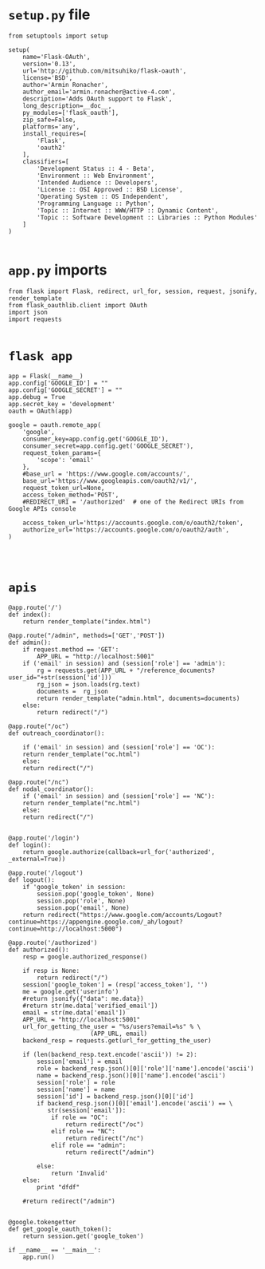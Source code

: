 * =setup.py= file
#+BEGIN_SRC 
from setuptools import setup

setup(
    name='Flask-OAuth',
    version='0.13',
    url='http://github.com/mitsuhiko/flask-oauth',
    license='BSD',
    author='Armin Ronacher',
    author_email='armin.ronacher@active-4.com',
    description='Adds OAuth support to Flask',
    long_description=__doc__,
    py_modules=['flask_oauth'],
    zip_safe=False,
    platforms='any',
    install_requires=[
        'Flask',
        'oauth2'
    ],
    classifiers=[
        'Development Status :: 4 - Beta',
        'Environment :: Web Environment',
        'Intended Audience :: Developers',
        'License :: OSI Approved :: BSD License',
        'Operating System :: OS Independent',
        'Programming Language :: Python',
        'Topic :: Internet :: WWW/HTTP :: Dynamic Content',
        'Topic :: Software Development :: Libraries :: Python Modules'
    ]
)

#+END_SRC
* =app.py= imports
#+BEGIN_SRC 
from flask import Flask, redirect, url_for, session, request, jsonify, render_template
from flask_oauthlib.client import OAuth
import json
import requests

#+END_SRC
* =flask app=
#+BEGIN_SRC 
app = Flask(__name__)
app.config['GOOGLE_ID'] = ""
app.config['GOOGLE_SECRET'] = ""
app.debug = True
app.secret_key = 'development'
oauth = OAuth(app)

google = oauth.remote_app(
    'google',
    consumer_key=app.config.get('GOOGLE_ID'),
    consumer_secret=app.config.get('GOOGLE_SECRET'),
    request_token_params={
        'scope': 'email'
    },
    #base_url = 'https://www.google.com/accounts/',
    base_url='https://www.googleapis.com/oauth2/v1/',
    request_token_url=None,
    access_token_method='POST',
    #REDIRECT_URI = '/authorized'  # one of the Redirect URIs from Google APIs console

    access_token_url='https://accounts.google.com/o/oauth2/token',
    authorize_url='https://accounts.google.com/o/oauth2/auth',
)



#+END_SRC
* =apis=
#+BEGIN_SRC 
@app.route('/')
def index():
    return render_template("index.html")

@app.route("/admin", methods=['GET','POST'])
def admin():
    if request.method == 'GET':
        APP_URL = "http://localhost:5001"
	if ('email' in session) and (session['role'] == 'admin'):
	    rg = requests.get(APP_URL + "/reference_documents?user_id="+str(session['id']))
	    rg_json = json.loads(rg.text)
	    documents =  rg_json
	    return render_template("admin.html", documents=documents)
	else:
	    return redirect("/")

@app.route("/oc")
def outreach_coordinator():

    if ('email' in session) and (session['role'] == 'OC'):
	return render_template("oc.html")
    else:
	return redirect("/")

@app.route("/nc")
def nodal_coordinator():
    if ('email' in session) and (session['role'] == 'NC'):
	return render_template("nc.html")
    else:
	return redirect("/")


@app.route('/login')
def login():
    return google.authorize(callback=url_for('authorized', _external=True))

@app.route('/logout')
def logout():
    if 'google_token' in session:
        session.pop('google_token', None)
        session.pop('role', None)
        session.pop('email', None)
    return redirect("https://www.google.com/accounts/Logout?continue=https://appengine.google.com/_ah/logout?continue=http://localhost:5000")

@app.route('/authorized')
def authorized():
    resp = google.authorized_response()
    
    if resp is None:
        return redirect("/")
    session['google_token'] = (resp['access_token'], '')
    me = google.get('userinfo')
    #return jsonify({"data": me.data})
    #return str(me.data['verified_email'])
    email = str(me.data['email'])
    APP_URL = "http://localhost:5001"
    url_for_getting_the_user = "%s/users?email=%s" % \
				       (APP_URL, email)
    backend_resp = requests.get(url_for_getting_the_user)
    
    if (len(backend_resp.text.encode('ascii')) != 2):
        session['email'] = email
        role = backend_resp.json()[0]['role']['name'].encode('ascii')
        name = backend_resp.json()[0]['name'].encode('ascii')
        session['role'] = role
        session['name'] = name
        session['id'] = backend_resp.json()[0]['id']
        if backend_resp.json()[0]['email'].encode('ascii') == \
           str(session['email']):
            if role == "OC":
                return redirect("/oc")
            elif role == "NC":
                return redirect("/nc")
            elif role == "admin":
                return redirect("/admin")
            
        else:
            return 'Invalid'
    else:
        print "dfdf"

    #return redirect("/admin")


@google.tokengetter
def get_google_oauth_token():
    return session.get('google_token')

if __name__ == '__main__':
    app.run()

#+END_SRC
